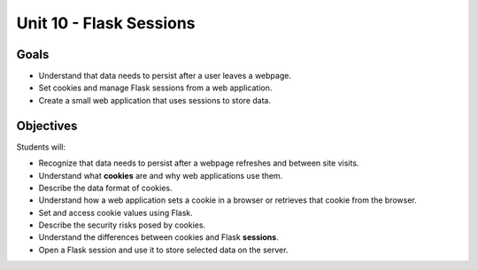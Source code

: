 Unit 10 - Flask Sessions
========================

Goals
-----

- Understand that data needs to persist after a user leaves a webpage.
- Set cookies and manage Flask sessions from a web application.
- Create a small web application that uses sessions to store data.

Objectives
----------

Students will:

- Recognize that data needs to persist after a webpage refreshes and between
  site visits.
- Understand what **cookies** are and why web applications use them.
- Describe the data format of cookies.
- Understand how a web application sets a cookie in a browser or retrieves that
  cookie from the browser.
- Set and access cookie values using Flask.
- Describe the security risks posed by cookies.
- Understand the differences between cookies and Flask **sessions**.
- Open a Flask session and use it to store selected data on the server.
